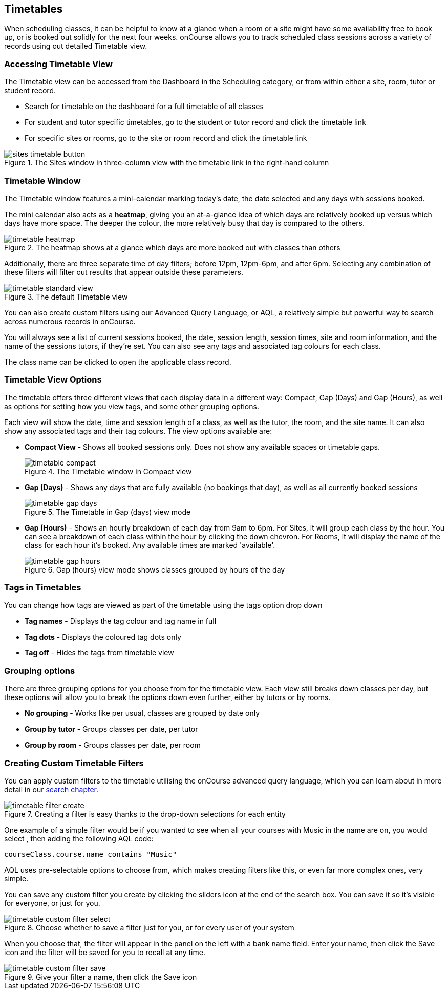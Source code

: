 [[timetable]]
== Timetables

When scheduling classes, it can be helpful to know at a glance when a room or a site might have some availability free to book up, or is booked out solidly for the next four weeks. onCourse allows you to track scheduled class sessions across a variety of records using out detailed Timetable view.

[[timetable-access]]
=== Accessing Timetable View

The Timetable view can be accessed from the Dashboard in the Scheduling category, or from within either a site, room, tutor or student record.

* Search for timetable on the dashboard for a full timetable of all classes
* For student and tutor specific timetables, go to the student or tutor record and click the timetable link
* For specific sites or rooms, go to the site or room record and click the timetable link

image::images/sites_timetable_button.png[title='The Sites window in three-column view with the timetable link in the right-hand column']

[[timetable-actions]]
=== Timetable Window

The Timetable window features a mini-calendar marking today's date, the date selected and any days with sessions booked.

The mini calendar also acts as a *heatmap*, giving you an at-a-glance idea of which days are relatively booked up versus which days have more space. The deeper the colour, the more relatively busy that day is compared to the others.

image::images/timetable_heatmap.png[title='The heatmap shows at a glance which days are more booked out with classes than others']

Additionally, there are three separate time of day filters; before 12pm, 12pm-6pm, and after 6pm. Selecting any combination of these filters will filter out results that appear outside these parameters.

image::images/timetable_standard_view.png[title='The default Timetable view']

You can also create custom filters using our Advanced Query Language, or AQL, a relatively simple but powerful way to search across numerous records in onCourse.

You will always see a list of current sessions booked, the date, session length, session times, site and room information, and the name of the sessions tutors, if they're set. You can also see any tags and associated tag colours for each class.

The class name can be clicked to open the applicable class record.

[[timetable-views]]
=== Timetable View Options

The timetable offers three different views that each display data in a different way: Compact, Gap (Days) and Gap (Hours), as well as options for setting how you view tags, and some other grouping options.

Each view will show the date, time and session length of a class, as well as the tutor, the room, and the site name. It can also show any associated tags and their tag colours. The view options available are:

* *Compact View* - Shows all booked sessions only. Does not show any available spaces or timetable gaps.
+
image::images/timetable_compact.png[title='The Timetable window in Compact view']

* *Gap (Days)* - Shows any days that are fully available (no bookings that day), as well as all currently booked sessions
+
image::images/timetable_gap_days.png[title='The Timetable in Gap (days) view mode']

* *Gap (Hours)* - Shows an hourly breakdown of each day from 9am to 6pm. For Sites, it will group each class by the hour. You can see a breakdown of each class within the hour by clicking the down chevron. For Rooms, it will display the name of the class for each hour it's booked. Any available times are marked 'available'.
+
image::images/timetable_gap_hours.png[title='Gap (hours) view mode shows classes grouped by hours of the day']

[[timetable-tagViews]]
=== Tags in Timetables

You can change how tags are viewed as part of the timetable using the tags option drop down

* *Tag names* - Displays the tag colour and tag name in full
* *Tag dots* - Displays the coloured tag dots only
* *Tag off* - Hides the tags from timetable view

[[timetable-grouping]]
=== Grouping options

There are three grouping options for you choose from for the timetable view. Each view still breaks down classes per day, but these options will allow you to break the options down even further, either by tutors or by rooms.

* *No grouping* - Works like per usual, classes are grouped by date only
* *Group by tutor* - Groups classes per date, per tutor
* *Group by room* - Groups classes per date, per room

[[timetable-customFilters]]
=== Creating Custom Timetable Filters

You can apply custom filters to the timetable utilising the onCourse advanced query language, which you can learn about in more detail in our <<search, search chapter>>.

image::images/timetable_filter_create.png[title='Creating a filter is easy thanks to the drop-down selections for each entity']

One example of a simple filter would be if you wanted to see when all your courses with Music in the name are on, you would select , then adding the following AQL code:

`courseClass.course.name contains "Music"`

AQL uses pre-selectable options to choose from, which makes creating filters like this, or even far more complex ones, very simple.

You can save any custom filter you create by clicking the sliders icon at the end of the search box. You can save it so it's visible for everyone, or just for you.

image::images/timetable_custom_filter_select.png[title='Choose whether to save a filter just for you, or for every user of your system']

When you choose that, the filter will appear in the panel on the left with a bank name field. Enter your name, then click the Save icon and the filter will be saved for you to recall at any time.

image::images/timetable_custom_filter_save.png[title='Give your filter a name, then click the Save icon']